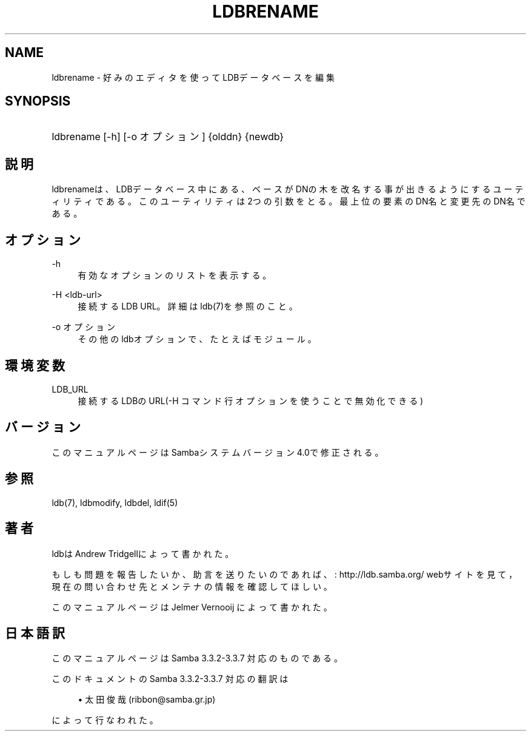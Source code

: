 .\"     Title: ldbrename
.\"    Author: 
.\" Generator: DocBook XSL Stylesheets v1.73.2 <http://docbook.sf.net/>
.\"      Date: 07/30/2009
.\"    Manual: 
.\"    Source: 
.\"
.TH "LDBRENAME" "1" "07/30/2009" "" ""
.\" disable hyphenation
.nh
.\" disable justification (adjust text to left margin only)
.ad l
.SH "NAME"
ldbrename - 好みのエディタを使ってLDBデータベースを編集
.SH "SYNOPSIS"
.HP 1
ldbrename [\-h] [\-o\ オプション] {olddn} {newdb}
.SH "説明"
.PP
ldbrenameは、LDBデータベース中にある、ベースがDNの木を 改名する事が出きるようにするユーティリティである。このユーティリ ティは2つの引数をとる。最上位の要素のDN名と変更先のDN名である。
.SH "オプション"
.PP
\-h
.RS 4
有効なオプションのリストを表示する。
.RE
.PP
\-H <ldb\-url>
.RS 4
接続するLDB URL。詳細はldb(7)を参照のこと。
.RE
.PP
\-o オプション
.RS 4
その他のldbオプションで、たと えばモジュール。
.RE
.SH "環境変数"
.PP
LDB_URL
.RS 4
接続するLDBのURL(\-H コマンド 行オプションを使うことで無効化できる)
.RE
.SH "バージョン"
.PP
このマニュアルページはSambaシステムバージョン4\.0で修正される。
.SH "参照"
.PP
ldb(7), ldbmodify, ldbdel, ldif(5)
.SH "著者"
.PP
ldbは
Andrew Tridgellによって書かれた。
.PP
もしも問題を報告したいか、助言を送りたいのであれば、
: http://ldb.samba.org/
webサイトを見て， 現在の問い合わせ先とメンテナの情報を確認してほしい。
.PP
このマニュアルページは Jelmer Vernooij によって書かれた。
.SH "日本語訳"
.PP
このマニュアルページは Samba 3\.3\.2\-3\.3\.7 対応のものである。
.PP
このドキュメントの Samba 3\.3\.2\-3\.3\.7 対応の翻訳は
.sp
.RS 4
.ie n \{\
\h'-04'\(bu\h'+03'\c
.\}
.el \{\
.sp -1
.IP \(bu 2.3
.\}
太田俊哉(ribbon@samba\.gr\.jp)
.sp
.RE
によって行なわれた。
